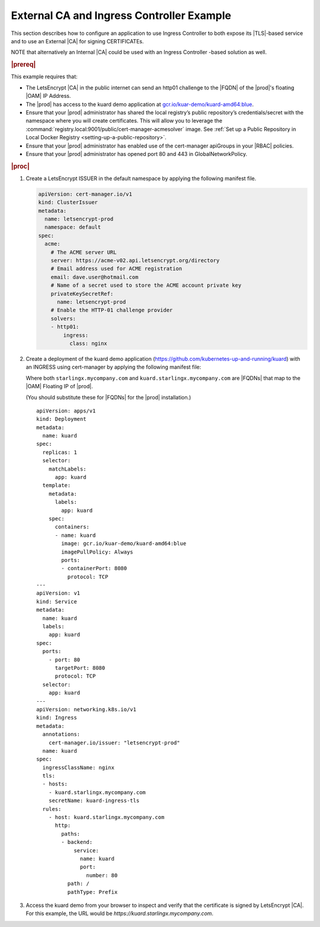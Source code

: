 
.. nst1588348086813
.. _letsencrypt-example:

==========================================
External CA and Ingress Controller Example
==========================================

This section describes how to configure an application to use Ingress
Controller to both expose its |TLS|-based service and to use an External |CA|
for signing CERTIFICATEs.

NOTE that alternatively an Internal |CA| could be used with an Ingress
Controller -based solution as well.

.. rubric:: |prereq|

This example requires that:

.. _letsencrypt-example-ul-h3j-f2w-nlb:

-   The LetsEncrypt |CA| in the public internet can send an http01 challenge to
    the |FQDN| of the |prod|'s floating |OAM| IP Address.

-   The |prod| has access to the kuard demo application at `gcr.io/kuar-demo/kuard-amd64:blue <https://console.cloud.google.com/gcr/images/kuar-demo/GLOBAL/kuard-amd64@sha256:1ecc9fb2c871302fdb57a25e0c076311b7b352b0a9246d442940ca8fb4efe229/details?tag=blue>`__.

-   Ensure that your |prod| administrator has shared the local
    registry’s public repository’s credentials/secret with the namespace where
    you will create certificates. This will allow you to leverage the
    :command:`registry.local:9001/public/cert-manager-acmesolver` image. See
    :ref:`Set up a Public Repository in Local Docker Registry
    <setting-up-a-public-repository>`.

-   Ensure that your |prod| administrator has enabled use of the
    cert-manager apiGroups in your |RBAC| policies.

-   Ensure that your |prod| administrator has opened port 80 and 443 in
    GlobalNetworkPolicy.

.. rubric:: |proc|

#.  Create a LetsEncrypt ISSUER in the default namespace by applying the
    following manifest file.

    .. code-block:: none

        apiVersion: cert-manager.io/v1
        kind: ClusterIssuer
        metadata:
          name: letsencrypt-prod
          namespace: default
        spec:
          acme:
            # The ACME server URL
            server: https://acme-v02.api.letsencrypt.org/directory
            # Email address used for ACME registration
            email: dave.user@hotmail.com
            # Name of a secret used to store the ACME account private key
            privateKeySecretRef:
              name: letsencrypt-prod
            # Enable the HTTP-01 challenge provider
            solvers:
            - http01:
                ingress:
                  class: nginx

#.  Create a deployment of the kuard demo application
    (`https://github.com/kubernetes-up-and-running/kuard
    <https://github.com/kubernetes-up-and-running/kuard>`__) with an INGRESS
    using cert-manager by applying the following manifest file:

    Where both ``starlingx.mycompany.com`` and
    ``kuard.starlingx.mycompany.com`` are |FQDNs| that map to the |OAM|
    Floating IP of |prod|.

    (You should substitute these for |FQDNs| for the |prod| installation.)


    .. parsed-literal::

        apiVersion: apps/v1
        kind: Deployment
        metadata:
          name: kuard
        spec:
          replicas: 1
          selector:
            matchLabels:
              app: kuard
          template:
            metadata:
              labels:
                app: kuard
            spec:
              containers:
              - name: kuard
                image: gcr.io/kuar-demo/kuard-amd64:blue
                imagePullPolicy: Always
                ports:
                - containerPort: 8080
                  protocol: TCP
        ---
        apiVersion: v1
        kind: Service
        metadata:
          name: kuard
          labels:
            app: kuard
        spec:
          ports:
            - port: 80
              targetPort: 8080
              protocol: TCP
          selector:
            app: kuard
        ---
        apiVersion: networking.k8s.io/v1
        kind: Ingress
        metadata:
          annotations:
            cert-manager.io/issuer: "letsencrypt-prod"
          name: kuard
        spec:
          ingressClassName: nginx
          tls:
          - hosts:
            - kuard.starlingx.mycompany.com
            secretName: kuard-ingress-tls
          rules:
            - host: kuard.starlingx.mycompany.com
              http:
                paths:
                - backend:
                    service:
                      name: kuard
                      port:
                        number: 80
                  path: /
                  pathType: Prefix

#.  Access the kuard demo from your browser to inspect and verify that the
    certificate is signed by LetsEncrypt |CA|. For this example, the URL
    would be `https://kuard.starlingx.mycompany.com`.
